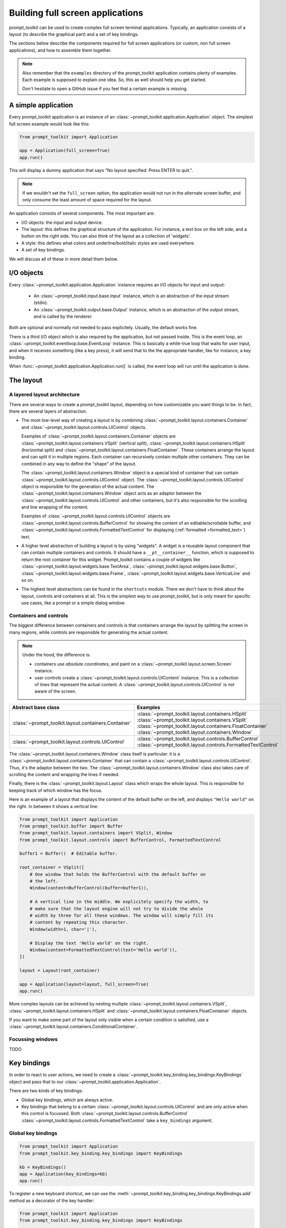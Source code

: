 .. _full_screen_applications:

Building full screen applications
=================================

`prompt_toolkit` can be used to create complex full screen terminal
applications. Typically, an application consists of a layout (to describe the
graphical part) and a set of key bindings.

The sections below describe the components required for full screen
applications (or custom, non full screen applications), and how to assemble
them together.

.. note::

    Also remember that the ``examples`` directory of the prompt_toolkit
    application contains plenty of examples. Each example is supposed to
    explain one idea. So, this as well should help you get started.

    Don't hesitate to open a GitHub issue if you feel that a certain example is
    missing.


A simple application
--------------------

Every prompt_toolkit application is an instance of an
:class:`~prompt_toolkit.application.Application` object. The simplest full
screen example would look like this:

.. code:: python

    from prompt_toolkit import Application

    app = Application(full_screen=True)
    app.run()

This will display a dummy application that says "No layout specified. Press
ENTER to quit.".

.. note::

        If we wouldn't set the ``full_screen`` option, the application would
        not run in the alternate screen buffer, and only consume the least
        amount of space required for the layout.

An application consists of several components. The most important are:

- I/O objects: the input and output device.
- The layout: this defines the graphical structure of the application. For
  instance, a text box on the left side, and a button on the right side.
  You can also think of the layout as a collection of 'widgets'.
- A style: this defines what colors and underline/bold/italic styles are used
  everywhere.
- A set of key bindings.

We will discuss all of these in more detail them below.


I/O objects
-----------

Every :class:`~prompt_toolkit.application.Application` instance requires an I/O
objects for input and output:

    - An :class:`~prompt_toolkit.input.base.Input` instance, which is an
      abstraction of the input stream (stdin).
    - An :class:`~prompt_toolkit.output.base.Output` instance, which is an
      abstraction of the output stream, and is called by the renderer.

Both are optional and normally not needed to pass explicitely. Usually, the
default works fine.

There is a third I/O object which is also required by the application, but not
passed inside. This is the event loop, an
:class:`~prompt_toolkit.eventloop.base.EventLoop` instance. This is basically a
while-true loop that waits for user input, and when it receives something (like
a key press), it will send that to the the appropriate handler, like for
instance, a key binding.

When :func:`~prompt_toolkit.application.Application.run()` is called, the event
loop will run until the application is done.


The layout
----------

A layered layout architecture
^^^^^^^^^^^^^^^^^^^^^^^^^^^^^

There are several ways to create a prompt_toolkit layout, depending on how
customizable you want things to be. In fact, there are several layers of
abstraction.

- The most low-level way of creating a layout is by combining
  :class:`~prompt_toolkit.layout.containers.Container` and
  :class:`~prompt_toolkit.layout.controls.UIControl` objects.

  Examples of :class:`~prompt_toolkit.layout.containers.Container` objects are
  :class:`~prompt_toolkit.layout.containers.VSplit` (vertical split),
  :class:`~prompt_toolkit.layout.containers.HSplit` (horizontal split) and
  :class:`~prompt_toolkit.layout.containers.FloatContainer`. These containers
  arrange the layout and can split it in multiple regions. Each container can
  recursively contain multiple other containers. They can be combined in any
  way to define the "shape" of the layout.

  The :class:`~prompt_toolkit.layout.containers.Window` object is a special
  kind of container that can contain
  :class:`~prompt_toolkit.layout.controls.UIControl` object. The
  :class:`~prompt_toolkit.layout.controls.UIControl` object is responsible for
  the generation of the actual content. The
  :class:`~prompt_toolkit.layout.containers.Window` object acts as an adaptor
  between the :class:`~prompt_toolkit.layout.controls.UIControl` and other
  containers, but it's also responsible for the scrolling and line wrapping of
  the content.

  Examples of :class:`~prompt_toolkit.layout.controls.UIControl` objects are
  :class:`~prompt_toolkit.layout.controls.BufferControl` for showing the
  content of an editable/scrollable buffer, and
  :class:`~prompt_toolkit.layout.controls.FormattedTextControl` for displaying
  (:ref:`formatted <formatted_text>`) text.

- A higher level abstraction of building a layout is by using "widgets". A
  widget is a reusable layout component that can contain multiple containers
  and controls. It should have a ``__pt__container__`` function, which is
  supposed to return the root container for this widget. Prompt_toolkit
  contains a couple of widgets like
  :class:`~prompt_toolkit.layout.widgets.base.TextArea`,
  :class:`~prompt_toolkit.layout.widgets.base.Button`,
  :class:`~prompt_toolkit.layout.widgets.base.Frame`,
  :class:`~prompt_toolkit.layout.widgets.base.VerticalLine` and so on.

- The highest level abstractions can be found in the ``shortcuts`` module.
  There we don't have to think about the layout, controls and containers at
  all. This is the simplest way to use prompt_toolkit, but is only meant for
  specific use cases, like a prompt or a simple dialog window.

Containers and controls
^^^^^^^^^^^^^^^^^^^^^^^

The biggest difference between containers and controls is that containers
arrange the layout by splitting the screen in many regions, while controls are
responsible for generating the actual content.

.. note::

   Under the hood, the difference is:

   - containers use *absolute coordinates*, and paint on a
     :class:`~prompt_toolkit.layout.screen.Screen` instance.
   - user controls create a :class:`~prompt_toolkit.layout.controls.UIContent`
     instance. This is a collection of lines that represent the actual
     content. A :class:`~prompt_toolkit.layout.controls.UIControl` is not aware
     of the screen.

+------------------------------------------------------+---------------------------------------------------------------+
| Abstract base class                                  | Examples                                                      |
+======================================================+===============================================================+
| :class:`~prompt_toolkit.layout.containers.Container` | :class:`~prompt_toolkit.layout.containers.HSplit`             |
|                                                      | :class:`~prompt_toolkit.layout.containers.VSplit`             |
|                                                      | :class:`~prompt_toolkit.layout.containers.FloatContainer`     |
|                                                      | :class:`~prompt_toolkit.layout.containers.Window`             |
+------------------------------------------------------+---------------------------------------------------------------+
| :class:`~prompt_toolkit.layout.controls.UIControl`   | :class:`~prompt_toolkit.layout.controls.BufferControl`        |
|                                                      | :class:`~prompt_toolkit.layout.controls.FormattedTextControl` |
+------------------------------------------------------+---------------------------------------------------------------+

The :class:`~prompt_toolkit.layout.containers.Window` class itself is
particular: it is a :class:`~prompt_toolkit.layout.containers.Container` that
can contain a :class:`~prompt_toolkit.layout.controls.UIControl`. Thus, it's
the adaptor between the two. The
:class:`~prompt_toolkit.layout.containers.Window` class also takes care of
scrolling the content and wrapping the lines if needed.

Finally, there is the :class:`~prompt_toolkit.layout.Layout` class which wraps
the whole layout. This is responsible for keeping track of which window has the
focus.

Here is an example of a layout that displays the content of the default buffer
on the left, and displays ``"Hello world"`` on the right. In between it shows a
vertical line:

.. code:: python

    from prompt_toolkit import Application
    from prompt_toolkit.buffer import Buffer
    from prompt_toolkit.layout.containers import VSplit, Window
    from prompt_toolkit.layout.controls import BufferControl, FormattedTextControl

    buffer1 = Buffer()  # Editable buffer.

    root_container = VSplit([
        # One window that holds the BufferControl with the default buffer on
        # the left.
        Window(content=BufferControl(buffer=buffer1)),

        # A vertical line in the middle. We explicitely specify the width, to
        # make sure that the layout engine will not try to divide the whole
        # width by three for all these windows. The window will simply fill its
        # content by repeating this character.
        Window(width=1, char='|'),

        # Display the text 'Hello world' on the right.
        Window(content=FormattedTextControl(text='Hello world')),
    ])

    layout = Layout(root_container)

    app = Application(layout=layout, full_screen=True)
    app.run()


More complex layouts can be achieved by nesting multiple 
:class:`~prompt_toolkit.layout.containers.VSplit`,
:class:`~prompt_toolkit.layout.containers.HSplit` and 
:class:`~prompt_toolkit.layout.containers.FloatContainer` objects.

If you want to make some part of the layout only visible when a certain
condition is satisfied, use a
:class:`~prompt_toolkit.layout.containers.ConditionalContainer`.


Focussing windows
^^^^^^^^^^^^^^^^^

TODO

Key bindings
------------

In order to react to user actions, we need to create a
:class:`~prompt_toolkit.key_binding.key_bindings.KeyBindings` object and pass
that to our :class:`~prompt_toolkit.application.Application`.

There are two kinds of key bindings:

- Global key bindings, which are always active.
- Key bindings that belong to a certain
  :class:`~prompt_toolkit.layout.controls.UIControl` and are only active when
  this control is focussed. Both
  :class:`~prompt_toolkit.layout.controls.BufferControl`
  :class:`~prompt_toolkit.layout.controls.FormattedTextControl` take a
  ``key_bindings`` argument.


Global key bindings
^^^^^^^^^^^^^^^^^^^

.. code:: python

    from prompt_toolkit import Application
    from prompt_toolkit.key_binding.key_bindings import KeyBindings

    kb = KeyBindings()
    app = Application(key_bindings=kb)
    app.run()

To register a new keyboard shortcut, we can use the
:meth:`~prompt_toolkit.key_binding.key_bindings.KeyBindings.add` method as a
decorator of the key handler:

.. code:: python

    from prompt_toolkit import Application
    from prompt_toolkit.key_binding.key_bindings import KeyBindings

    kb = KeyBindings()

    @kb.add('c-q')
    def exit_(event):
        """
        Pressing Ctrl-Q will exit the user interface.

        Setting a return value means: quit the event loop that drives the user
        interface and return this value from the `CommandLineInterface.run()` call.
        """
        event.app.set_return_value(None)

    app = Application(key_bindings=kb, full_screen=True)
    app.run()

The callback function is named ``exit_`` for clarity, but it could have been
named ``_`` (underscore) as well, because the we won't refer to this name.


Modal containers
^^^^^^^^^^^^^^^^

All container objects, like :class:`~prompt_toolkit.layout.containers.VSplit`
and :class:`~prompt_toolkit.layout.containers.HSplit` take a ``modal`` argument.

If this flag has been set, then key bindings from the parent account are not
taken into account if one of the childen windows has the focus.

This is useful in a complex layout, where many controls have their own key
bindings, but you only want to enable the key bindings for a certain region of
the layout.

The global key bindings are always active.


More about the Window class
---------------------------

As said earlier, a :class:`~prompt_toolkit.layout.containers.Window` is a
:class:`~prompt_toolkit.layout.containers.Container` that wraps a 
:class:`~prompt_toolkit.layout.controls.UIControl`, like a
:class:`~prompt_toolkit.layout.controls.BufferControl` or
:class:`~prompt_toolkit.layout.controls.FormattedTextControl`.

.. note::

    Basically, windows are the leafs in the tree structure that represent the UI.

A :class:`~prompt_toolkit.layout.containers.Window` provides a "view" on the
:class:`~prompt_toolkit.layout.controls.UIControl`, which provides lines of
content. The window is in the first place responsible for the line wrapping and
scrolling of the content, but there are much more options.

- Adding left or right margins. These are used for displaying scroll bars or
  line numbers.
- There are the `cursorline` and `cursorcolumn` options. These allow
  highlighting the line or column of the cursor position.
- Alignment of the content. The content can be left aligned, right aligned or
  centered.
- Finally, the background can be filled with a default character.


More about buffers and :class:`~prompt_toolkit.layout.controls.BufferControl`
-----------------------------------------------------------------------------



Input processors
^^^^^^^^^^^^^^^^

A :class:`~prompt_toolkit.layout.processors.Processor` is used to postprocess
the content of a :class:`~prompt_toolkit.layout.controls.BufferControl` before
it's displayed. It can for instance highlight matching brackets or change
the visualisation of tabs and so on.

A :class:`~prompt_toolkit.layout.processors.Processor` operates on individual
lines. Basically, it takes a (formatted) line and produces a new (formatted)
line.

Some build-in processors:

+----------------------------------------------------------------------------+-----------------------------------------------------------+
| Processor                                                                  | Usage:                                                    |
+============================================================================+===========================================================+
| :class:`~prompt_toolkit.layout.processors.HighlightSearchProcessor`        | Highlight the current search results.                     |
+----------------------------------------------------------------------------+-----------------------------------------------------------+
| :class:`~prompt_toolkit.layout.processors.HighlightSelectionProcessor`     | Highlight the selection.                                  |
+----------------------------------------------------------------------------+-----------------------------------------------------------+
| :class:`~prompt_toolkit.layout.processors.PasswordProcessor`               | Display input as asterisks. (``*`` characters).           |
+----------------------------------------------------------------------------+-----------------------------------------------------------+
| :class:`~prompt_toolkit.layout.processors.BracketsMismatchProcessor`       | Highlight open/close mismatches for brackets.             |
+----------------------------------------------------------------------------+-----------------------------------------------------------+
| :class:`~prompt_toolkit.layout.processors.BeforeInput`                     | Insert some text before.                                  |
+----------------------------------------------------------------------------+-----------------------------------------------------------+
| :class:`~prompt_toolkit.layout.processors.AfterInput`                      | Insert some text after.                                   |
+----------------------------------------------------------------------------+-----------------------------------------------------------+
| :class:`~prompt_toolkit.layout.processors.AppendAutoSuggestion`            | Append auto suggestion text.                              |
+----------------------------------------------------------------------------+-----------------------------------------------------------+
| :class:`~prompt_toolkit.layout.processors.ShowLeadingWhiteSpaceProcessor`  | Visualise leading whitespace.                             |
+----------------------------------------------------------------------------+-----------------------------------------------------------+
| :class:`~prompt_toolkit.layout.processors.ShowTrailingWhiteSpaceProcessor` | Visualise trailing whitespace.                            |
+----------------------------------------------------------------------------+-----------------------------------------------------------+
| :class:`~prompt_toolkit.layout.processors.TabsProcessor`                   | Visualise tabs as `n` spaces, or some symbols.            |
+----------------------------------------------------------------------------+-----------------------------------------------------------+

A :class:`~prompt_toolkit.layout.controls.BufferControl` takes only one
processor as input, but it is possible to "merge" multiple processors into one
with the :func:`~prompt_toolkit.layout.processors.merge_processors` function.
